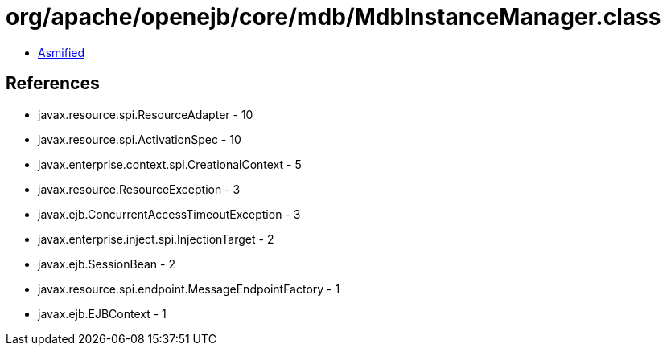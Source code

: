 = org/apache/openejb/core/mdb/MdbInstanceManager.class

 - link:MdbInstanceManager-asmified.java[Asmified]

== References

 - javax.resource.spi.ResourceAdapter - 10
 - javax.resource.spi.ActivationSpec - 10
 - javax.enterprise.context.spi.CreationalContext - 5
 - javax.resource.ResourceException - 3
 - javax.ejb.ConcurrentAccessTimeoutException - 3
 - javax.enterprise.inject.spi.InjectionTarget - 2
 - javax.ejb.SessionBean - 2
 - javax.resource.spi.endpoint.MessageEndpointFactory - 1
 - javax.ejb.EJBContext - 1
